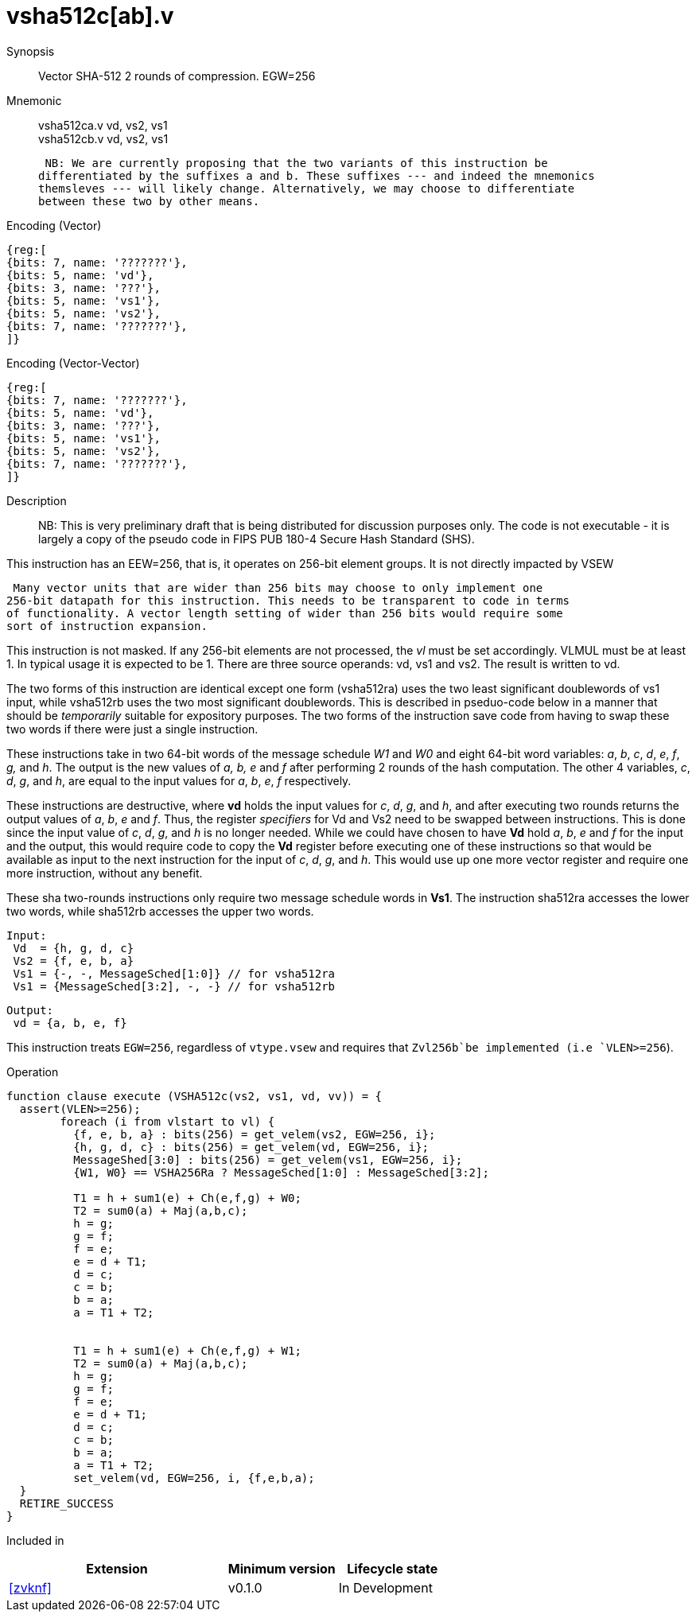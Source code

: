 [[insns-vsha512c, Vector SHA-512 Compression]]
= vsha512c[ab].v

Synopsis::
Vector SHA-512 2 rounds of compression. EGW=256

Mnemonic::
vsha512ca.v vd, vs2, vs1 +
vsha512cb.v vd, vs2, vs1

 NB: We are currently proposing that the two variants of this instruction be 
differentiated by the suffixes a and b. These suffixes --- and indeed the mnemonics
themsleves --- will likely change. Alternatively, we may choose to differentiate
between these two by other means.

Encoding (Vector)::
[wavedrom, , svg]
....
{reg:[
{bits: 7, name: '???????'},
{bits: 5, name: 'vd'},
{bits: 3, name: '???'},
{bits: 5, name: 'vs1'},
{bits: 5, name: 'vs2'},
{bits: 7, name: '???????'},
]}
....

Encoding (Vector-Vector)::
[wavedrom, , svg]
....
{reg:[
{bits: 7, name: '???????'},
{bits: 5, name: 'vd'},
{bits: 3, name: '???'},
{bits: 5, name: 'vs1'},
{bits: 5, name: 'vs2'},
{bits: 7, name: '???????'},
]}
....

Description:: 
NB: This is very preliminary draft that is being distributed for discussion purposes only. The code is not
executable - it is largely a copy of the pseudo code in FIPS PUB 180-4 Secure Hash Standard (SHS).

This instruction has an EEW=256, that is, it operates on 256-bit element groups.
It is not directly impacted by VSEW

 Many vector units that are wider than 256 bits may choose to only implement one
256-bit datapath for this instruction. This needs to be transparent to code in terms
of functionality. A vector length setting of wider than 256 bits would require some
sort of instruction expansion.

This instruction is not masked. If any 256-bit elements are not processed, the _vl_
must be set accordingly.
VLMUL must be at least 1. In typical usage it is expected to be 1.
There are three source operands: vd, vs1 and vs2. The result
is written to vd.

The two forms of this instruction are identical except one form (vsha512ra) uses the
two least significant doublewords of vs1 input, while vsha512rb uses the 
two most significant doublewords. This is described in pseduo-code below in a manner
that should be _temporarily_ suitable for expository purposes.
The two forms of the instruction save code from having to swap these two words
if there were just a single instruction.

These instructions take in two 64-bit words of the message schedule _W1_ and _W0_
and eight 64-bit word variables: _a_, _b_, _c_, _d_, _e_, _f_, _g,_ and _h_. The
output is the new values of _a, b, e_ and _f_ after performing 2 rounds of the hash
computation. The other 4 variables, _c_, _d_, _g_, and _h_, are equal to the input values for _a_, _b_, _e_, _f_ respectively.

These instructions are destructive, where *vd* holds the input values for _c_, _d_,
_g_, and _h_, and after executing two rounds returns the output values of
_a_, _b_, _e_ and _f_.
Thus, the register _specifiers_ for Vd and Vs2 need to be swapped between
instructions. This is done since the input value of _c_, _d_, _g_, and _h_ is no
longer needed. While we could have chosen to have *Vd* hold _a_, _b_, _e_ and _f_ for
the input and the output, this would require code to copy the *Vd* register before
executing one of these instructions so that would be available as input to the next
instruction for the input of _c_, _d_, _g_, and _h_. This would use up one more
vector register and require one more instruction, without any benefit.

These sha two-rounds instructions only require two message schedule words in *Vs1*.
The instruction sha512ra accesses the lower two words, while sha512rb accesses
the upper two words.

 Input:
  Vd  = {h, g, d, c}
  Vs2 = {f, e, b, a}
  Vs1 = {-, -, MessageSched[1:0]} // for vsha512ra
  Vs1 = {MessageSched[3:2], -, -} // for vsha512rb
 
 Output:
  vd = {a, b, e, f}

This instruction treats `EGW=256`, regardless of `vtype.vsew` and requires that
 `Zvl256b`be implemented (i.e `VLEN>=256`).

Operation::
[source,sail-ish]
--
function clause execute (VSHA512c(vs2, vs1, vd, vv)) = {
  assert(VLEN>=256);
	foreach (i from vlstart to vl) {
	  {f, e, b, a} : bits(256) = get_velem(vs2, EGW=256, i};
	  {h, g, d, c} : bits(256) = get_velem(vd, EGW=256, i};
	  MessageShed[3:0] : bits(256) = get_velem(vs1, EGW=256, i};
	  {W1, W0} == VSHA256Ra ? MessageSched[1:0] : MessageSched[3:2];

	  T1 = h + sum1(e) + Ch(e,f,g) + W0;
	  T2 = sum0(a) + Maj(a,b,c);
	  h = g;
	  g = f;
	  f = e;	
	  e = d + T1;
	  d = c;
	  c = b;
	  b = a;
	  a = T1 + T2;


	  T1 = h + sum1(e) + Ch(e,f,g) + W1;
	  T2 = sum0(a) + Maj(a,b,c);
	  h = g;
	  g = f;
	  f = e;	
	  e = d + T1;
	  d = c;
	  c = b;
	  b = a;
	  a = T1 + T2;
	  set_velem(vd, EGW=256, i, {f,e,b,a);
  }
  RETIRE_SUCCESS
}
--

Included in::
[%header,cols="4,2,2"]
|===
|Extension
|Minimum version
|Lifecycle state

| <<zvknf>>
| v0.1.0
| In Development
|===



